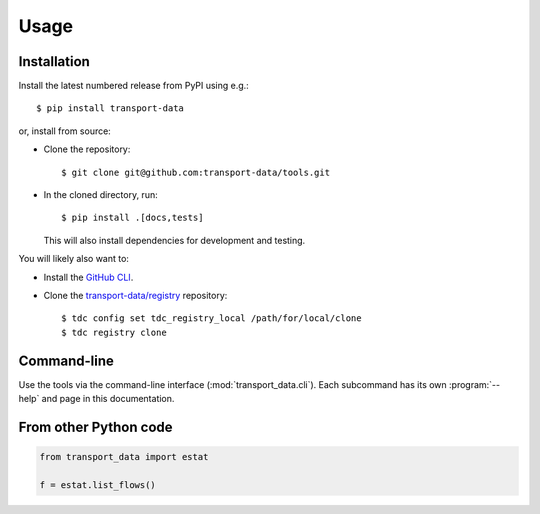 Usage
*****

Installation
============

Install the latest numbered release from PyPI using e.g.::

    $ pip install transport-data

or, install from source:

- Clone the repository::

    $ git clone git@github.com:transport-data/tools.git

- In the cloned directory, run::

    $ pip install .[docs,tests]

  This will also install dependencies for development and testing.

You will likely also want to:

- Install the `GitHub CLI <https://github.com/cli/cli#installation>`__.
- Clone the `transport-data/registry <https://github.com/transport-data/registry>`__ repository::

    $ tdc config set tdc_registry_local /path/for/local/clone
    $ tdc registry clone

Command-line
============

Use the tools via the command-line interface (:mod:`transport_data.cli`).
Each subcommand has its own :program:`--help` and page in this documentation.

From other Python code
======================

.. code-block::

   from transport_data import estat

   f = estat.list_flows()
